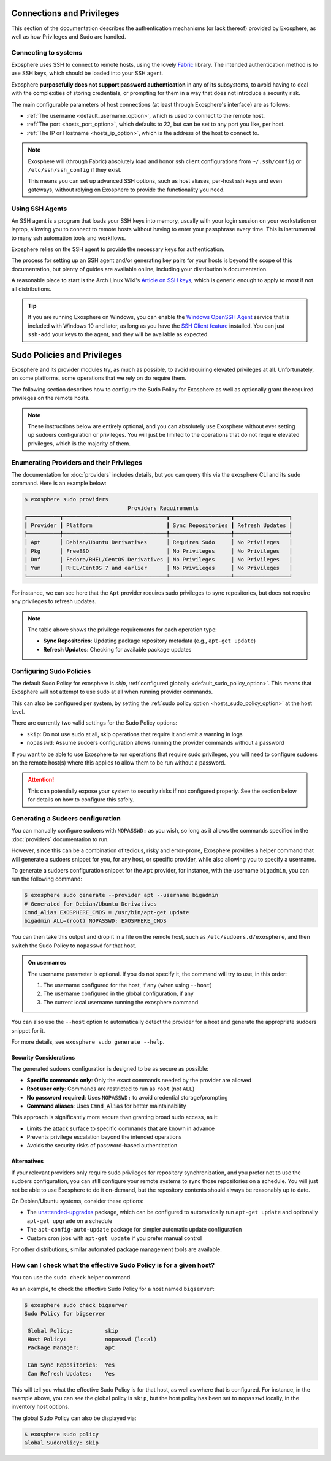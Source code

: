Connections and Privileges
==========================

This section of the documentation describes the authentication mechanisms (or lack thereof)
provided by Exosphere, as well as how Privileges and Sudo are handled.

Connecting to systems
---------------------

Exosphere uses SSH to connect to remote hosts, using the lovely `Fabric`_ library.
The intended authentication method is to use SSH keys, which should be loaded into your SSH agent.

Exosphere **purposefully does not support password authentication** in any of its subsystems,
to avoid having to deal with the complexities of storing credentials, or prompting for them
in a way that does not introduce a security risk.

The main configurable parameters of host connections (at least through Exosphere's interface)
are as follows:

* :ref:`The username <default_username_option>`, which is used to connect to the remote host.
* :ref:`The port <hosts_port_option>`, which defaults to 22, but can be set to any port you like, per host.
* :ref:`The IP or Hostname <hosts_ip_option>`, which is the address of the host to connect to.

.. admonition:: Note

    Exosphere will (through Fabric) absolutely load and honor ssh client configurations
    from ``~/.ssh/config`` or ``/etc/ssh/ssh_config`` if they exist.

    This means you can set up advanced SSH options, such as host aliases, per-host ssh keys
    and even gateways, without relying on Exosphere to provide the functionality you need.

Using SSH Agents
----------------

An SSH agent is a program that loads your SSH keys into memory, usually with your login session
on your workstation or laptop, allowing you to connect to remote hosts without having to
enter your passphrase every time. This is instrumental to many ssh automation tools and
workflows.

Exosphere relies on the SSH agent to provide the necessary keys for authentication.

The process for setting up an SSH agent and/or generating key pairs for your hosts is
beyond the scope of this documentation, but plenty of guides are available online,
including your distribution's documentation.

A reasonable place to start is the Arch Linux Wiki's `Article on SSH keys`_,
which is generic enough to apply to most if not all distributions.

.. tip::

    If you are running Exosphere on Windows, you can enable the `Windows OpenSSH Agent`_
    service that is included with Windows 10 and later, as long as you have the `SSH Client
    feature`_ installed. You can just ``ssh-add`` your keys to the agent, and they will be
    available as expected.

.. _Fabric: http://www.fabfile.org/
.. _Article on SSH keys: https://wiki.archlinux.org/title/SSH_keys
.. _Windows OpenSSH Agent: https://learn.microsoft.com/en-us/windows-server/administration/openssh/openssh_keymanagement
.. _SSH Client feature: https://docs.microsoft.com/en-us/windows-server/administration/openssh/openssh_install_firstuse

Sudo Policies and Privileges
============================

Exosphere and its provider modules try, as much as possible, to avoid requiring elevated 
privileges at all. Unfortunately, on some platforms, some operations that we rely on
do require them.

The following section describes how to configure the Sudo Policy for Exosphere as well
as optionally grant the required privileges on the remote hosts.

.. admonition:: Note

    These instructions below are entirely optional, and you can absolutely use
    Exosphere without ever setting up sudoers configuration or privileges.
    You will just be limited to the operations that do not require
    elevated privileges, which is the majority of them.

Enumerating Providers and their Privileges
------------------------------------------

The documentation for :doc:`providers` includes details, but you can query this via the
exosphere CLI and its ``sudo`` command. Here is an example below:

.. code-block:: console

    $ exosphere sudo providers
                                    Providers Requirements                               
    ┏━━━━━━━━━━┳━━━━━━━━━━━━━━━━━━━━━━━━━━━━━━━━┳━━━━━━━━━━━━━━━━━━━┳━━━━━━━━━━━━━━━━━┓
    ┃ Provider ┃ Platform                       ┃ Sync Repositories ┃ Refresh Updates ┃
    ┡━━━━━━━━━━╇━━━━━━━━━━━━━━━━━━━━━━━━━━━━━━━━╇━━━━━━━━━━━━━━━━━━━╇━━━━━━━━━━━━━━━━━┩
    │ Apt      │ Debian/Ubuntu Derivatives      │ Requires Sudo     │ No Privileges   │
    │ Pkg      │ FreeBSD                        │ No Privileges     │ No Privileges   │
    │ Dnf      │ Fedora/RHEL/CentOS Derivatives │ No Privileges     │ No Privileges   │
    │ Yum      │ RHEL/CentOS 7 and earlier      │ No Privileges     │ No Privileges   │
    └──────────┴────────────────────────────────┴───────────────────┴─────────────────┘

For instance, we can see here that the ``Apt`` provider requires sudo privileges
to sync repositories, but does not require any privileges to refresh updates.

.. note::
   The table above shows the privilege requirements for each operation type:
   
   * **Sync Repositories**: Updating package repository metadata (e.g., ``apt-get update``)
   * **Refresh Updates**: Checking for available package updates

Configuring Sudo Policies
-------------------------

The default Sudo Policy for exosphere is `skip`, :ref:`configured globally <default_sudo_policy_option>`.
This means that Exosphere will not attempt to use sudo at all when running provider commands.

This can also be configured per system, by setting the :ref:`sudo policy option <hosts_sudo_policy_option>`
at the host level.

There are currently two valid settings for the Sudo Policy options:

* ``skip``: Do not use sudo at all, skip operations that require it and emit a warning in logs
* ``nopasswd``: Assume sudoers configuration allows running the provider commands without a password

If you want to be able to use Exosphere to run operations that require sudo privileges, you will
need to configure sudoers on the remote host(s) where this applies to allow them to be run without
a password.

.. attention::

    This can potentially expose your system to security risks if not configured properly.
    See the section below for details on how to configure this safely.

Generating a Sudoers configuration
----------------------------------

You can manually configure sudoers with ``NOPASSWD:`` as you wish, so long as it allows
the commands specified in the :doc:`providers` documentation to run.

However, since this can be a combination of tedious, risky and error-prone,
Exosphere provides a helper command that will generate a sudoers snippet for you,
for any host, or specific provider, while also allowing you to specify a username.

To generate a sudoers configuration snippet for the ``Apt`` provider, for instance,
with the username ``bigadmin``, you can run the following command:

.. code-block:: console

    $ exosphere sudo generate --provider apt --username bigadmin
    # Generated for Debian/Ubuntu Derivatives
    Cmnd_Alias EXOSPHERE_CMDS = /usr/bin/apt-get update
    bigadmin ALL=(root) NOPASSWD: EXOSPHERE_CMDS

You can then take this output and drop it in a file on the remote host, such as
``/etc/sudoers.d/exosphere``, and then switch the Sudo Policy to ``nopasswd`` for that host.

.. admonition:: On usernames

    The username parameter is optional. If you do not specify it, the command will
    try to use, in this order:

    1. The username configured for the host, if any (when using ``--host``)
    2. The username configured in the global configuration, if any
    3. The current local username running the exosphere command

You can also use the ``--host`` option to automatically detect the provider
for a host and generate the appropriate sudoers snippet for it.

For more details, see ``exosphere sudo generate --help``.

Security Considerations
^^^^^^^^^^^^^^^^^^^^^^^

The generated sudoers configuration is designed to be as secure as possible:

* **Specific commands only**: Only the exact commands needed by the provider are allowed
* **Root user only**: Commands are restricted to run as ``root`` (not ``ALL``)
* **No password required**: Uses ``NOPASSWD:`` to avoid credential storage/prompting
* **Command aliases**: Uses ``Cmnd_Alias`` for better maintainability

This approach is significantly more secure than granting broad sudo access, as it:

* Limits the attack surface to specific commands that are known in advance
* Prevents privilege escalation beyond the intended operations
* Avoids the security risks of password-based authentication

Alternatives
^^^^^^^^^^^^

If your relevant providers only require sudo privileges for repository synchronization,
and you prefer not to use the sudoers configuration, you can still
configure your remote systems to sync those repositories on a schedule.
You will just not be able to use Exosphere to do it on-demand, but the
repository contents should always be reasonably up to date.

On Debian/Ubuntu systems, consider these options:

* The `unattended-upgrades`_ package, which can be configured to automatically 
  run ``apt-get update`` and optionally ``apt-get upgrade`` on a schedule
* The ``apt-config-auto-update`` package for simpler automatic update configuration
* Custom cron jobs with ``apt-get update`` if you prefer manual control

For other distributions, similar automated package management tools are available.

How can I check what the effective Sudo Policy is for a given host?
-------------------------------------------------------------------

You can use the ``sudo check`` helper command.

As an example, to check the effective Sudo Policy for a host named ``bigserver``:

.. code-block:: console

    $ exosphere sudo check bigserver
    Sudo Policy for bigserver

     Global Policy:          skip
     Host Policy:            nopasswd (local)
     Package Manager:        apt

     Can Sync Repositories:  Yes
     Can Refresh Updates:    Yes

This will tell you what the effective Sudo Policy is for that host, as well as
where that is configured. For instance, in the example above, you can see the
global policy is ``skip``, but the host policy has been set to ``nopasswd``
locally, in the inventory host options.

The global Sudo Policy can also be displayed via:

.. code-block:: console

    $ exosphere sudo policy
    Global SudoPolicy: skip

.. _unattended-upgrades: https://wiki.debian.org/UnattendedUpgrades